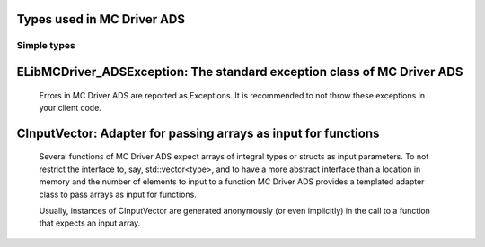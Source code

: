
Types used in MC Driver ADS
==========================================================================================================


Simple types
--------------

	.. cpp:type:: uint8_t LibMCDriver_ADS_uint8
	
	.. cpp:type:: uint16_t LibMCDriver_ADS_uint16
	
	.. cpp:type:: uint32_t LibMCDriver_ADS_uint32
	
	.. cpp:type:: uint64_t LibMCDriver_ADS_uint64
	
	.. cpp:type:: int8_t LibMCDriver_ADS_int8
	
	.. cpp:type:: int16_t LibMCDriver_ADS_int16
	
	.. cpp:type:: int32_t LibMCDriver_ADS_int32
	
	.. cpp:type:: int64_t LibMCDriver_ADS_int64
	
	.. cpp:type:: float LibMCDriver_ADS_single
	
	.. cpp:type:: double LibMCDriver_ADS_double
	
	.. cpp:type:: LibMCDriver_ADS_pvoid = void*
	
	.. cpp:type:: LibMCDriver_ADSResult = LibMCDriver_ADS_int32
	
	
	
ELibMCDriver_ADSException: The standard exception class of MC Driver ADS
============================================================================================================================================================================================================
	
	Errors in MC Driver ADS are reported as Exceptions. It is recommended to not throw these exceptions in your client code.
	
	
	.. cpp:class:: LibMCDriver_ADS::ELibMCDriver_ADSException
	
		.. cpp:function:: void ELibMCDriver_ADSException::what() const noexcept
		
			 Returns error message
		
			 :return: the error message of this exception
		
	
		.. cpp:function:: LibMCDriver_ADSResult ELibMCDriver_ADSException::getErrorCode() const noexcept
		
			 Returns error code
		
			 :return: the error code of this exception
		
	
CInputVector: Adapter for passing arrays as input for functions
===============================================================================================================================================================
	
	Several functions of MC Driver ADS expect arrays of integral types or structs as input parameters.
	To not restrict the interface to, say, std::vector<type>,
	and to have a more abstract interface than a location in memory and the number of elements to input to a function
	MC Driver ADS provides a templated adapter class to pass arrays as input for functions.
	
	Usually, instances of CInputVector are generated anonymously (or even implicitly) in the call to a function that expects an input array.
	
	
	.. cpp:class:: template<typename T> LibMCDriver_ADS::CInputVector
	
		.. cpp:function:: CInputVector(const std::vector<T>& vec)
	
			Constructs of a CInputVector from a std::vector<T>
	
		.. cpp:function:: CInputVector(const T* in_data, size_t in_size)
	
			Constructs of a CInputVector from a memory address and a given number of elements
	
		.. cpp:function:: const T* CInputVector::data() const
	
			returns the start address of the data captured by this CInputVector
	
		.. cpp:function:: size_t CInputVector::size() const
	
			returns the number of elements captured by this CInputVector
	
 
